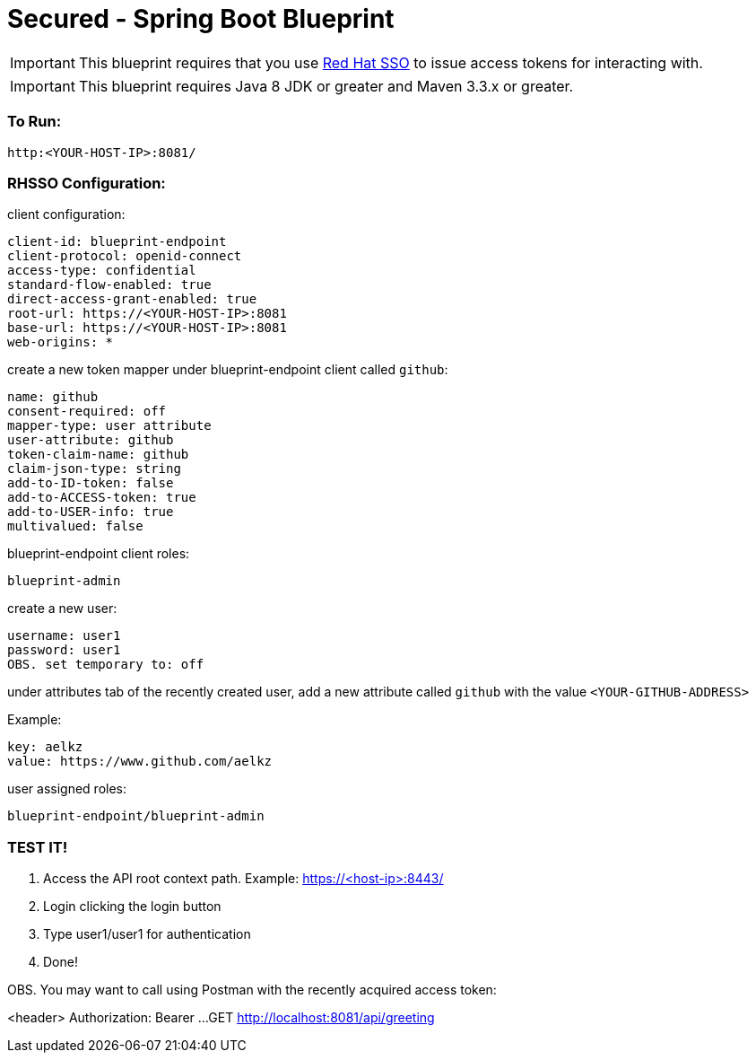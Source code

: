= Secured - Spring Boot Blueprint

IMPORTANT: This blueprint requires that you use link:https://access.redhat.com/products/red-hat-single-sign-on[Red Hat SSO] to issue access tokens for interacting with.

IMPORTANT: This blueprint requires Java 8 JDK or greater and Maven 3.3.x or greater.

=== To Run:

```
http:<YOUR-HOST-IP>:8081/
```

=== RHSSO Configuration:

client configuration:

```
client-id: blueprint-endpoint
client-protocol: openid-connect
access-type: confidential
standard-flow-enabled: true
direct-access-grant-enabled: true
root-url: https://<YOUR-HOST-IP>:8081
base-url: https://<YOUR-HOST-IP>:8081
web-origins: *
```

create a new token mapper under blueprint-endpoint client called `github`:

```
name: github
consent-required: off
mapper-type: user attribute
user-attribute: github
token-claim-name: github
claim-json-type: string
add-to-ID-token: false
add-to-ACCESS-token: true
add-to-USER-info: true
multivalued: false
```

blueprint-endpoint client roles:

```
blueprint-admin
```

create a new user:
```
username: user1
password: user1
OBS. set temporary to: off
```

under attributes tab of the recently created user, add a new attribute called `github`
with the value `<YOUR-GITHUB-ADDRESS>`

Example:

```
key: aelkz
value: https://www.github.com/aelkz
```

user assigned roles:

```
blueprint-endpoint/blueprint-admin
```

=== TEST IT!

1. Access the API root context path. Example:
https://<host-ip>:8443/

2. Login clicking the login button

3. Type user1/user1 for authentication

4. Done!

OBS. You may want to call using Postman with the recently acquired access token:

<header> Authorization: Bearer ...
GET http://localhost:8081/api/greeting
